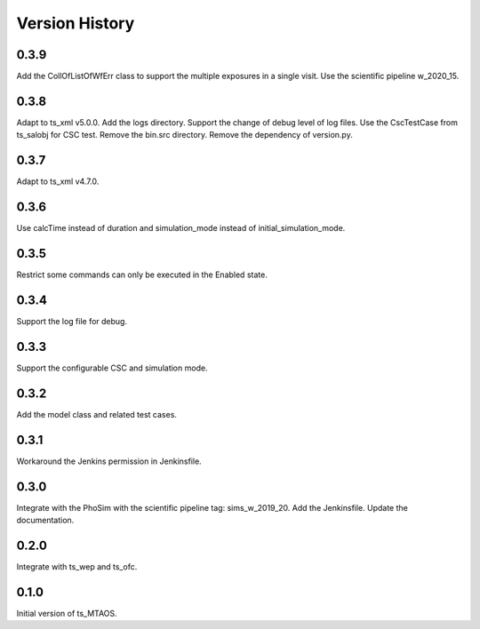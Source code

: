 .. py:currentmodule:: lsst.ts.MTAOS

.. _lsst.ts.MTAOS-version_history:

##################
Version History
##################

.. _lsst.ts.MTAOS-0.3.9:

-------------
0.3.9
-------------

Add the CollOfListOfWfErr class to support the multiple exposures in a single visit. Use the scientific pipeline w_2020_15.

.. _lsst.ts.MTAOS-0.3.8:

-------------
0.3.8
-------------

Adapt to ts_xml v5.0.0. Add the logs directory. Support the change of debug level of log files. Use the CscTestCase from ts_salobj for CSC test. Remove the bin.src directory. Remove the dependency of version.py.

.. _lsst.ts.MTAOS-0.3.7:

-------------
0.3.7
-------------

Adapt to ts_xml v4.7.0.

.. _lsst.ts.MTAOS-0.3.6:

-------------
0.3.6
-------------

Use calcTime instead of duration and simulation_mode instead of initial_simulation_mode.

.. _lsst.ts.MTAOS-0.3.5:

-------------
0.3.5
-------------

Restrict some commands can only be executed in the Enabled state.

.. _lsst.ts.MTAOS-0.3.4:

-------------
0.3.4
-------------

Support the log file for debug.

.. _lsst.ts.MTAOS-0.3.3:

-------------
0.3.3
-------------

Support the configurable CSC and simulation mode.

.. _lsst.ts.MTAOS-0.3.2:

-------------
0.3.2
-------------

Add the model class and related test cases.

.. _lsst.ts.MTAOS-0.3.1:

-------------
0.3.1
-------------

Workaround the Jenkins permission in Jenkinsfile.

.. _lsst.ts.MTAOS-0.3.0:

-------------
0.3.0
-------------

Integrate with the PhoSim with the scientific pipeline tag: sims_w_2019_20. Add the Jenkinsfile. Update the documentation.

.. _lsst.ts.MTAOS-0.2.0:

-------------
0.2.0
-------------

Integrate with ts_wep and ts_ofc.

.. _lsst.ts.MTAOS-0.1.0:

-------------
0.1.0
-------------

Initial version of ts_MTAOS.
